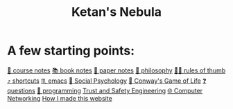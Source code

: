 :PROPERTIES:
:ID:       23e03a28-48b1-4fa3-9fa3-71a369950c6d
:END:
#+title: Ketan's Nebula
#+html_head: <script src="https://cdn.jsdelivr.net/npm/d3@7"></script>

* A few starting points:
[[id:6d2c6f5c-f8c1-4b38-a01a-6adcdbfe8e7a][📒 course notes]]
[[id:b910e58f-f1fe-4c3f-8efb-69bfa261b191][📚 book notes]]
[[id:d4693400-d612-4531-96cb-da0b8d37b4b0][📄 paper notes]]
[[id:091329e5-7896-4975-b88b-99b30f4dd482][🧐 philosophy]]
[[id:5df9203d-c7d9-4341-b7dc-ac4236000d8b][👍🏾 rules of thumb]]
[[id:058bef0b-aba6-4ac6-b4ae-b3c7b7e22040][⤴️ shortcuts]]
[[id:1999996d-b676-4fc4-894b-caf82f8dd7ff][♏️ emacs]]
[[id:3db1ed04-4b29-46cf-9940-1afd30d5d25f][🧠 Social Psychology]]
[[id:918b7900-d37d-4d92-a900-6d6632fd2f47][🔲 Conway's Game of Life]]
[[id:81056afb-8235-4591-b171-99580096fa47][❓ questions]]
[[id:0997b060-ee05-458e-beed-3494675c879d][👾 programming]]
[[id:0e008aa4-63a2-4ae3-8c59-933b3065d721][Trust and Safety Engineering]]
[[id:9908ac8d-fadd-4fe6-a78c-c3471cc36ea1][🌐 Computer Networking]]
[[id:65b7c2dd-ad4c-465f-b382-4e4d431e0be8][How I made this website]]

#+begin_export html
<div class="svg-container">
  <svg class="nebula-svg" style="display:inline-block; position:absolute; top:0px; left:0px" fill="none" xmlns="http://www.w3.org/2000/svg" preserveAspectRatio="xMinYMin meet" viewBox="0 0 100 50">
    <g class="circles">
    </g>
  </svg>
</div>
<script src="nebula.js"></script>
<script src="homepage-graph-animation.js"></script>
#+end_export

